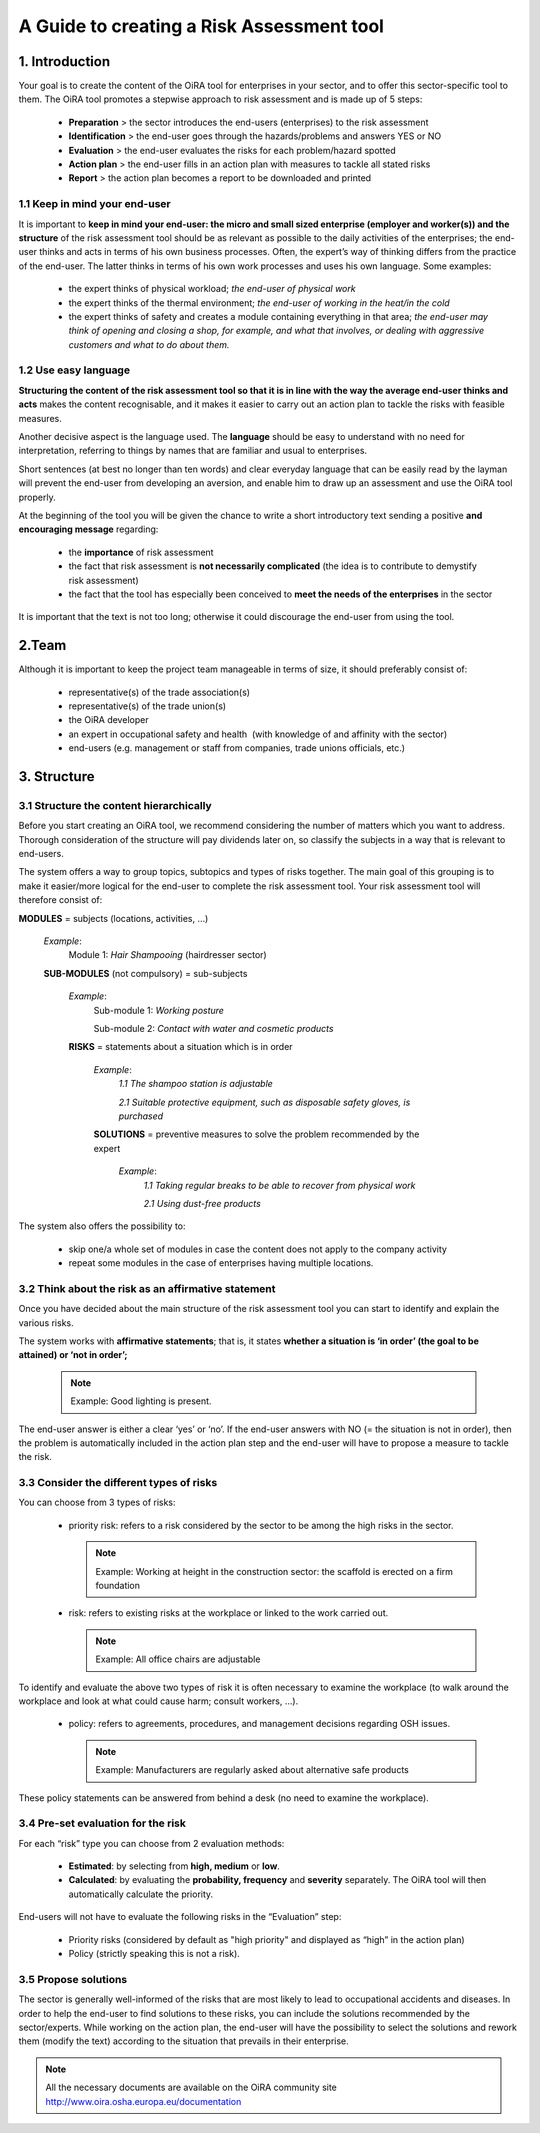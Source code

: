 ==========================================
A Guide to creating a Risk Assessment tool
==========================================


1. Introduction
===============

Your goal is to create the content of the OiRA tool for enterprises in your sector, and to offer this sector-specific tool to them.
The OiRA tool promotes a stepwise approach to risk assessment and is made up of 5 steps:

  * **Preparation** > the sector introduces the end-users (enterprises) to the risk assessment

  * **Identification** > the end-user goes through the hazards/problems and answers YES or NO
 
  * **Evaluation** > the end-user evaluates the risks for each problem/hazard spotted

  * **Action plan** > the end-user fills in an action plan with measures to tackle all stated risks	

  * **Report** > the action plan becomes a report to be downloaded and printed

1.1 Keep in mind your end-user
------------------------------

It is important to **keep in mind your end-user: the micro and small sized enterprise (employer and worker(s)) and the structure** of the risk assessment tool should be as relevant as possible to the daily activities of the enterprises; the end-user thinks and acts in terms of his own business processes.
Often, the expert’s way of thinking differs from the practice of the end-user. The latter thinks in terms of his own work processes and uses his own language. Some examples:

  * the expert thinks of physical workload; *the end-user of physical work*

  * the expert thinks of the thermal environment; *the end-user of working in the heat/in the cold*

  * the expert thinks of safety and creates a module containing everything in that area; *the end-user may think of opening and closing a shop, for example, and what that involves, or dealing with aggressive customers and what to do about them.* 

1.2 Use easy language
---------------------

**Structuring the content of the risk assessment tool so that it is in line with the way the average end-user thinks and acts** makes the content recognisable, and it makes it easier to carry out an action plan to tackle the risks with feasible measures.
  
Another decisive aspect is the language used. The **language** should be easy to understand with no need for interpretation, referring to things by names that are familiar and usual to enterprises.

Short sentences (at best no longer than ten words) and clear everyday language that can be easily read by the layman will prevent the end-user from developing an aversion, and enable him to draw up an assessment and use the OiRA tool properly.

At the beginning of the tool you will be given the chance to write a short introductory text sending a positive **and encouraging message** regarding:

  * the **importance** of risk assessment

  * the fact that risk assessment is **not necessarily complicated** (the idea is to contribute to demystify risk assessment)

  * the fact that the tool has especially been conceived to **meet the needs of the enterprises** in the sector 


It is important that the text is not too long; otherwise it could discourage the end-user from using the tool.

2.Team
======

Although it is important to keep the project team manageable in terms of size, it should preferably consist of:

  * representative(s) of the trade association(s)

  * representative(s) of the trade union(s)

  * the OiRA developer
 
  * an expert in occupational safety and health  (with knowledge of and affinity with the sector)

  * end-users (e.g. management or staff from companies, trade unions officials, etc.)
 

3. Structure
============ 

3.1 Structure the content hierarchically
----------------------------------------

Before you start creating an OiRA tool, we recommend considering the number of matters which you want to address. Thorough consideration of the structure will pay dividends later on, so classify the subjects in a way that is relevant to end-users. 


The system offers a way to group topics, subtopics and types of risks together. The main goal of this grouping is to make it easier/more logical for the end-user to complete the risk assessment tool. Your risk assessment tool will therefore consist of:
 
 
.. image:: images/creation/module.png 
  :align: left
  :height: 32 px
  
**MODULES** = subjects  (locations, activities, …)
  
  *Example*: 
    Module 1: *Hair Shampooing*  (hairdresser sector)
  
  .. image:: images/creation/submodule.png 
    :align: left
    :height: 32 px
    
  **SUB-MODULES** (not compulsory) = sub-subjects
  
    *Example*: 
      Sub-module 1: *Working posture*
      
      Sub-module 2: *Contact with water and cosmetic products*
    
    .. image:: images/creation/risk.png 
      :align: left
      :height: 32 px
      
    **RISKS** = statements about a situation which is in order
    
      *Example*: 
        *1.1 The shampoo station is adjustable*
        
        *2.1 Suitable protective equipment, such as disposable safety gloves, is purchased*
      
      .. image:: images/creation/solution.png 
        :align: left
        :height: 32 px
        
      **SOLUTIONS** = preventive measures to solve the problem recommended by the expert
      
        *Example*: 
          *1.1 Taking regular breaks to be able to recover from physical work*

          *2.1 Using dust-free products*


The system also offers the possibility to:

  * skip one/a whole set of modules in case the content does not apply to the company activity

  * repeat some modules in the case of enterprises having multiple locations.

3.2 Think about the risk as an affirmative statement
--------------------------------------------------------------

Once you have decided about the main structure of the risk assessment tool you can start to identify and explain the various risks.
 
The system works with **affirmative statements**; that is, it states **whether a situation is ‘in order’ (the goal to be attained) or ‘not in order’;**
 
 .. note::

   Example: Good lighting is present.

The end-user answer is either a clear ‘yes’ or ‘no’. If the end-user answers with NO (= the situation is not in order), then the problem is automatically included in the action plan step and the end-user will have to propose a measure to tackle the risk.

3.3 Consider the different types of risks
-----------------------------------------

You can choose from 3 types of risks:

  * priority risk: refers to a risk considered by the sector to be among the high risks in the sector. 

    .. note::
    
      Example: Working at height in the construction sector: the scaffold is erected on a firm foundation


  * risk: refers to existing risks at the workplace or linked to the work carried out.

    .. note::

      Example: All office chairs are adjustable

To identify and evaluate the above two types of risk it is often necessary to examine the workplace (to walk around the workplace and look at what could cause harm; consult workers,  …).

 * policy: refers to agreements, procedures, and management decisions regarding OSH issues. 

   .. note::

     Example: Manufacturers are regularly asked about alternative safe products 

These policy statements can be answered from behind a desk (no need to examine the workplace).
 

3.4 Pre-set evaluation for the risk
-----------------------------------
 
For each “risk” type you can choose from 2 evaluation methods:

  * **Estimated**: by selecting from **high, medium** or **low**. 

  * **Calculated**: by evaluating the **probability, frequency** and **severity** separately. The OiRA tool will then automatically calculate the priority.

End-users will not have to evaluate the following risks in the “Evaluation” step:

  * Priority risks (considered by default as "high priority" and displayed as “high” in the action plan)

  * Policy (strictly speaking this is not a risk).


3.5 Propose solutions
---------------------

The sector is generally well-informed of the risks that are most likely to lead to occupational accidents and diseases. In order to help the end-user to find solutions to these risks, you can include the solutions recommended by the sector/experts.  While working on the action plan, the end-user will have the possibility to select the solutions and rework them (modify the text) according to the situation that prevails in their enterprise.

.. note::

  All the necessary documents are available on the OiRA community site http://www.oira.osha.europa.eu/documentation
